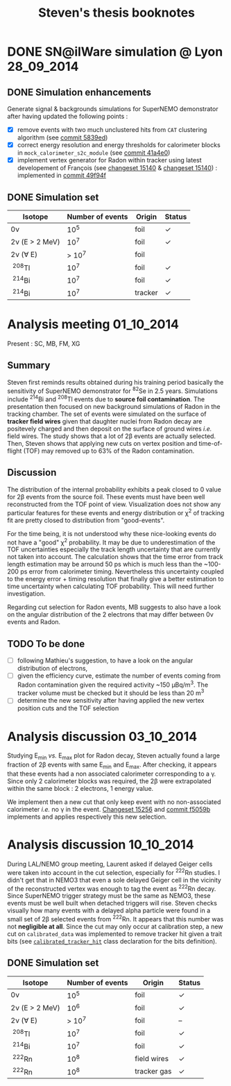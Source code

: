 #+TITLE: Steven's thesis booknotes
#+DESCRIPTION: Notes relative to Steven Calvez's PhD thesis
#+OPTIONS: toc:1

* DONE SN@ilWare simulation @ Lyon                               :28_09_2014:
CLOSED: [2014-10-01 mer. 22:52]

** DONE Simulation enhancements
CLOSED: [2014-09-30 mar. 16:42]

Generate signal & backgrounds simulations for SuperNEMO demonstrator after
having updated the following points :

- [X] remove events with two much unclustered hits from =CAT= clustering
  algorithm (see [[https://github.com/xgarrido/snemo_simulation_configuration/commit/5839ed54d4d47ac2c700922004139750b2a9c790][commit 5839ed]])
- [X] correct energy resolution and energy thresholds for calorimeter blocks in
  =mock_calorimeter_s2c_module= (see [[https://github.com/xgarrido/snemo_simulation_configuration/commit/41a4e035ff5e8d06c4e00f107987f5a70019f55a][commit 41a4e0]])
- [X] implement vertex generator for Radon within tracker using latest
  developement of François (see [[https://nemo.lpc-caen.in2p3.fr/changeset/15140/genvtx/trunk][changeset 15140]] & [[https://nemo.lpc-caen.in2p3.fr/changeset/15244][changeset 15140]]) : implemented
  in [[https://github.com/xgarrido/snemo_simulation_configuration/commit/49f94fadb4e62f9cb1a566c05d9ce0bce899b79b][commit 49f94f]]

** DONE Simulation set
CLOSED: [2014-10-01 mer. 22:52]

|------------------+------------------+---------+------------|
| Isotope          | Number of events | Origin  | Status     |
|------------------+------------------+---------+------------|
| 0\nu             |             10^5 | foil    | \checkmark |
| 2\nu (E > 2 MeV) |             10^7 | foil    | \checkmark |
| 2\nu (\forall E) |           > 10^7 | foil    |            |
| \nbsp^{208}Tl    |             10^7 | foil    | \checkmark |
| \nbsp^{214}Bi    |             10^7 | foil    | \checkmark |
| \nbsp^{214}Bi    |             10^7 | tracker | \checkmark |
|------------------+------------------+---------+------------|

* Analysis meeting                                               :01_10_2014:

Present : SC, MB, FM, XG

** Summary

Steven first reminds results obtained during his training period basically the
sensitivity of SuperNEMO demonstrator for\nbsp^{82}Se in 2.5 years. Simulations
include\nbsp^{214}Bi and\nbsp^{208}Tl events due to *source foil
contamination*. The presentation then focused on new background simulations of
Radon in the tracking chamber. The set of events were simulated on the surface
of *tracker field wires* given that daughter nuclei from Radon decay are
positevely charged and then deposit on the surface of ground wires /i.e./ field
wires. The study shows that a lot of 2\beta events are actually selected. Then,
Steven shows that applying new cuts on vertex position and time-of-flight (TOF)
may removed up to 63% of the Radon contamination.

** Discussion

The distribution of the internal probability exhibits a peak closed to 0 value
for 2\beta events from the source foil. These events must have been well
reconstructed from the TOF point of view. Visualization does not show any
particular features for these events and energy distribution or \chi^2 of
tracking fit are pretty closed to distribution from "good-events".

For the time being, it is not understood why these nice-looking events do not
have a "good" \chi^2 probability. It may be due to underestimation of the TOF
uncertainties especially the track length uncertainty that are currently not
taken into account. The calculation shows that the time error from track length
estimation may be arround 50 ps which is much less than the ~100-200 ps error
from calorimeter timing. Nevertheless this uncertainty coupled to the energy
error + timing resolution that finally give a better estimation to time
uncertainty when calculating TOF probability. This will need further
investigation.

Regarding cut selection for Radon events, MB suggests to also have a look on the
angular distribution of the 2 electrons that may differ between 0\nu events and
Radon.

** TODO To be done

- [ ] following Mathieu's suggestion, to have a look on the angular distribution
  of electrons,
- [ ] given the efficiency curve, estimate the number of events coming from
  Radon contamination given the required activity ~150 µBq/m^3. The tracker
  volume must be checked but it should be less than 20 m^3
- [ ] determine the new sensitivity after having applied the new vertex position
  cuts and the TOF selection
* Analysis discussion                                            :03_10_2014:

Studying E_{min} /vs./ E_{max} plot for Radon decay, Steven actually found a
large fraction of 2\beta events with same E_{min} and E_{max}. After checking,
it appears that these events had a non associated calorimeter corresponding to a
\gamma. Since only 2 calorimeter blocks was required, the 2\beta were
extrapolated within the same block : 2 electrons, 1 energy value.

We implement then a new cut that only keep event with no non-associated
calorimeter /i.e./ no \gamma in the event. [[https://nemo.lpc-caen.in2p3.fr/changeset/15256][Changeset 15256]] and [[https://github.com/xgarrido/snemo_simulation_configuration/commit/f5059b29a84e890ff1605b014fe04b12e74cd5d5][commit f5059b]]
implements and applies respectively this new selection.

* Analysis discussion                                            :10_10_2014:

During LAL/NEMO group meeting, Laurent asked if delayed Geiger cells were taken
into account in the cut selection, especially for\nbsp^{222}Rn studies. I didn't
get that in NEMO3 that even a sole delayed Geiger cell in the vicinity of the
reconstructed vertex was enough to tag the event as\nbsp^{222}Rn decay. Since
SuperNEMO trigger strategy must be the same as NEMO3, these events must be well
built when detached triggers will rise. Steven checks visually how many events
with a delayed alpha particle were found in a small set of 2\beta selected
events from\nbsp^{222}Rn. It appears that this number was not *negligible at
all*. Since the cut may only occur at calibration step, a new cut on
=calibrated_data= was implemented to remove tracker hit given a trait bits (see
[[https://nemo.lpc-caen.in2p3.fr/browser/Falaise/trunk/source/falaise/snemo/datamodels/calibrated_tracker_hit.h#L40][=calibrated_tracker_hit=]] class declaration for the bits definition).


** DONE Simulation set
CLOSED: [2014-10-14 mar. 08:39]

|------------------+------------------+-------------+------------|
| Isotope          | Number of events | Origin      | Status     |
|------------------+------------------+-------------+------------|
| 0\nu             |             10^5 | foil        | \checkmark |
| 2\nu (E > 2 MeV) |             10^6 | foil        | \checkmark |
| 2\nu (\forall E) |           > 10^7 | foil        | --         |
| \nbsp^{208}Tl    |             10^7 | foil        | \checkmark |
| \nbsp^{214}Bi    |             10^7 | foil        | \checkmark |
| \nbsp^{222}Rn    |             10^8 | field wires | \checkmark |
| \nbsp^{222}Rn    |             10^8 | tracker gas | \checkmark |
|------------------+------------------+-------------+------------|
